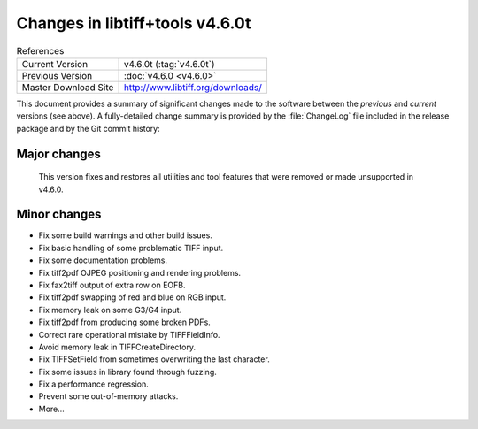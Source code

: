 Changes in libtiff+tools v4.6.0t
======================

.. table:: References
    :widths: auto

    ======================  ==========================================
    Current Version         v4.6.0t (:tag:`v4.6.0t`)
    Previous Version        :doc:`v4.6.0 <v4.6.0>`
    Master Download Site    `<http://www.libtiff.org/downloads/>`_
    ======================  ==========================================

This document provides a summary of significant changes made to the
software between the *previous* and *current* versions (see
above). A fully-detailed change summary is provided by the :file:`ChangeLog` file
included in the release package and by the Git commit history:

Major changes
-------------

    This version fixes and restores all utilities and tool features that
    were removed or made unsupported in v4.6.0.


Minor changes
-------------

* Fix some build warnings and other build issues.

* Fix basic handling of some problematic TIFF input.

* Fix some documentation problems.

* Fix tiff2pdf OJPEG positioning and rendering problems.

* Fix fax2tiff output of extra row on EOFB.

* Fix tiff2pdf swapping of red and blue on RGB input.

* Fix memory leak on some G3/G4 input.

* Fix tiff2pdf from producing some broken PDFs.

* Correct rare operational mistake by TIFFFieldInfo.

* Avoid memory leak in TIFFCreateDirectory.

* Fix TIFFSetField from sometimes overwriting the last character.

* Fix some issues in library found through fuzzing.

* Fix a performance regression.

* Prevent some out-of-memory attacks.

* More...
